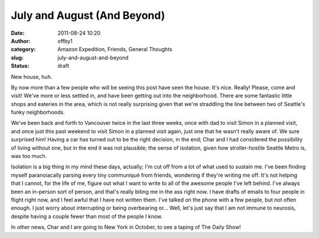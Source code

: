 July and August (And Beyond)
############################
:date: 2011-08-24 10:20
:author: offby1
:category: Amazon Expedition, Friends, General Thoughts
:slug: july-and-august-and-beyond
:status: draft

New house, huh.

By now more than a few people who will be seeing this post have seen the
house. It's nice. Really! Please, come and visit! We've more or less
settled in, and have been getting out into the neighborhood. There are
some fantastic little shops and eateries in the area, which is not
really surprising given that we're straddling the line between two of
Seattle's funky neighborhoods.

We've been back and forth to Vancouver twice in the last three weeks,
once with dad to visit Simon in a planned visit, and once just this past
weekend to visit Simon in a planned visit again, just one that he wasn't
really aware of. We sure surprised him! Having a car has turned out to
be the right decision, in the end; Char and I had considered the
possibility of living without one, but in the end it was not plausible;
the sense of isolation, given how stroller-hostile Seattle Metro is, was
too much.

Isolation is a big thing in my mind these days, actually; I'm cut off
from a lot of what used to sustain me. I've been finding myself
paranoiacally parsing every tiny communiqué from friends, wondering if
they're writing me off. It's not helping that I cannot, for the life of
me, figure out what I want to write to all of the awesome people I've
left behind. I've always been an in-person sort of person, and that's
really biting me in the ass right now. I have drafts of emails to four
people in flight right now, and I feel awful that I have not written
them. I've talked on the phone with a few people, but not often enough.
I just worry about interrupting or being overbearing or... Well, let's
just say that I am not immune to neurosis, despite having a couple fewer
than most of the people I know.

In other news, Char and I are going to New York in October, to see a
taping of The Daily Show!
